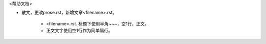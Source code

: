 <帮助文档>

* 散文，更改prose.rst，新增文章<filename>.rst。

   * <filename>.rst. 标题下使用半角~~~，空1行，正文。
   
   * 正文文字使用空1行作为简单隔行。
